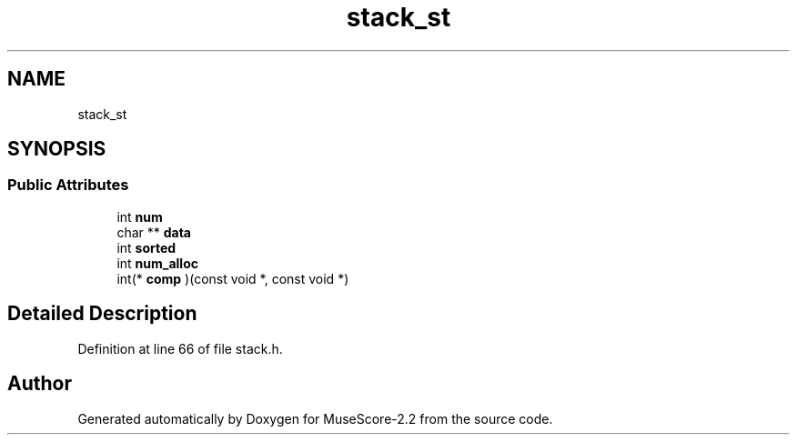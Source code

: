 .TH "stack_st" 3 "Mon Jun 5 2017" "MuseScore-2.2" \" -*- nroff -*-
.ad l
.nh
.SH NAME
stack_st
.SH SYNOPSIS
.br
.PP
.SS "Public Attributes"

.in +1c
.ti -1c
.RI "int \fBnum\fP"
.br
.ti -1c
.RI "char ** \fBdata\fP"
.br
.ti -1c
.RI "int \fBsorted\fP"
.br
.ti -1c
.RI "int \fBnum_alloc\fP"
.br
.ti -1c
.RI "int(* \fBcomp\fP )(const void *, const void *)"
.br
.in -1c
.SH "Detailed Description"
.PP 
Definition at line 66 of file stack\&.h\&.

.SH "Author"
.PP 
Generated automatically by Doxygen for MuseScore-2\&.2 from the source code\&.
